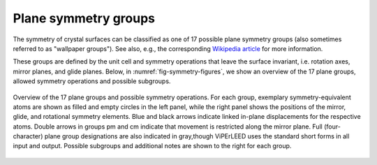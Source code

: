 .. _planegroups:

=====================
Plane symmetry groups
=====================

The symmetry of crystal surfaces can be classified as one of 17 possible plane
symmetry groups (also sometimes referred to as "wallpaper groups"). See also,
e.g., the corresponding
`Wikipedia article <https://en.wikipedia.org/wiki/List_of_planar_symmetry_groups>`_
for more information.

These groups are defined by the unit cell and symmetry operations that leave
the surface invariant, i.e. rotation axes, mirror planes, and glide planes.
Below, in :numref:`fig-symmetry-figures`, we show an overview of the 17 plane
groups, allowed symmetry operations and possible subgroups.


.. _fig-symmetry-figures:

.. figure:: /_static/paper_figures/PlaneGroups_embedded.svg
    :alt: Overview of planegroups and possible symmetry operations.
    :align: center
    :height: 1000px

    Overview of the 17 plane groups and possible symmetry operations.
    For each group, exemplary symmetry-equivalent atoms are shown as filled
    and empty circles in the left panel, while the right panel shows the
    positions of the mirror, glide, and rotational symmetry elements.
    Blue and black arrows indicate linked in-plane displacements for the
    respective atoms. Double arrows in groups pm and cm indicate that movement
    is restricted along the mirror plane. Full (four-character) plane group
    designations are also indicated in gray,though ViPErLEED uses the standard
    short forms in all input and output. Possible subgroups and additional
    notes are shown to the right for each group.
